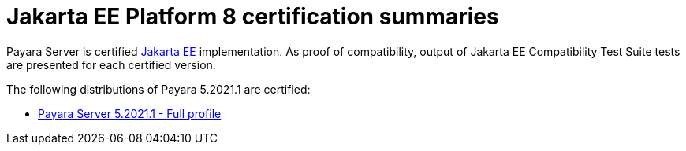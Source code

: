 = Jakarta EE Platform 8 certification summaries

Payara Server is certified https://jakarta.ee/[Jakarta EE] implementation.
As proof of compatibility, output of Jakarta EE Compatibility Test Suite tests are presented for each certified version.

The following distributions of Payara 5.2021.1 are certified:

* xref:jakartaee-certification/5.2021.1/tck-results-full-5.2021.1.adoc[Payara Server 5.2021.1 - Full profile]

